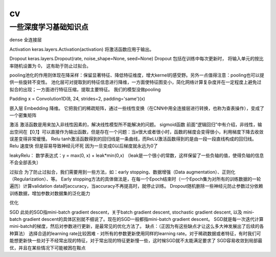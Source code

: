 .. knowledge_record documentation master file, created by
   sphinx-quickstart on Tue July 4 21:15:34 2020.
   You can adapt this file completely to your liking, but it should at least
   contain the root `toctree` directive.

******************
cv
******************


一些深度学习基础知识点
------------------------

dense 全连接层

Activation
keras.layers.Activation(activation)
将激活函数应用于输出。


Dropout
keras.layers.Dropout(rate, noise_shape=None, seed=None)
Dropout 包括在训练中每次更新时， 将输入单元的按比率随机设置为 0， 这有助于防止过拟合。


pooling池化的作用则体现在降采样：保留显著特征、降低特征维度，增大kernel的感受野。另外一点值得注意：pooling也可以提供一些旋转不变性。
池化层可对提取到的特征信息进行降维，一方面使特征图变小，简化网络计算复杂度并在一定程度上避免过拟合的出现；一方面进行特征压缩，提取主要特征。
我们的模型没做pooling


Padding
x = Convolution1D(8, 24, strides=2, padding='same')(x)


嵌入层 Embedding
降维。
它把我们的稀疏矩阵，通过一些线性变换（在CNN中用全连接层进行转换，也称为查表操作），变成了一个密集矩阵


激活
激活函数是用来加入非线性因素的，解决线性模型所不能解决的问题。
sigmoid函数
前面“逻辑回归”中有介绍，非线性，输出空间在【0,1】可以直接作为输出函数，但是存在一个问题：当x很大或者很小时，函数的梯度会变得很小，利用梯度下降去收敛误差变得非常缓慢。
Relu
tanh激活函数得到的回归线是一条曲线，而ReLU激活函数得到的是由一段一段直线构成的回归线。
Relu 速度快  但是容易导致神经元坏死  因为一旦变成0以后梯度就永远为0了

leakyRelu：
数学表达式：y = max(0, x) + leak*min(0,x)  （leak是一个很小的常数，这样保留了一些负轴的值，使得负轴的信息不会全部丢失）

 



过拟合
为了防止过拟合，我们需要用到一些方法，如：early stopping、数据增强（Data augmentation）、正则化（Regularization）、等。
Early stopping方法的具体做法是，在每一个Epoch结束时（一个Epoch集为对所有的训练数据的一轮遍历）计算validation data的accuracy，当accuracy不再提高时，就停止训练。
Dropout随机删除一些神经元防止参数过分依赖训练数据，增加参数对数据集的泛化能力


优化

SGD
此处的SGD指mini-batch gradient descent，关于batch gradient descent, stochastic gradient descent, 以及 mini-batch gradient descent的具体区别就不细说了。现在的SGD一般都指mini-batch gradient descent。
SGD就是每一次迭代计算mini-batch的梯度，然后对参数进行更新，是最常见的优化方法了。
缺点：（正因为有这些缺点才让这么多大神发展出了后续的各种算法）
选择合适的learning rate比较困难 - 对所有的参数更新使用同样的learning rate。对于稀疏数据或者特征，有时我们可能想更新快一些对于不经常出现的特征，对于常出现的特征更新慢一些，这时候SGD就不太能满足要求了
SGD容易收敛到局部最优，并且在某些情况下可能被困在鞍点
